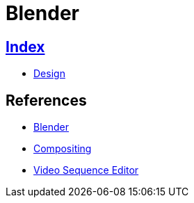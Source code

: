 = Blender

== link:../index.adoc[Index]

- link:index.adoc[Design]

== References

- link:https://www.blender.org/[Blender]
- link:https://docs.blender.org/manual/en/dev/compositing/[Compositing]
- link:https://docs.blender.org/manual/en/dev/editors/vse/[Video Sequence Editor]

